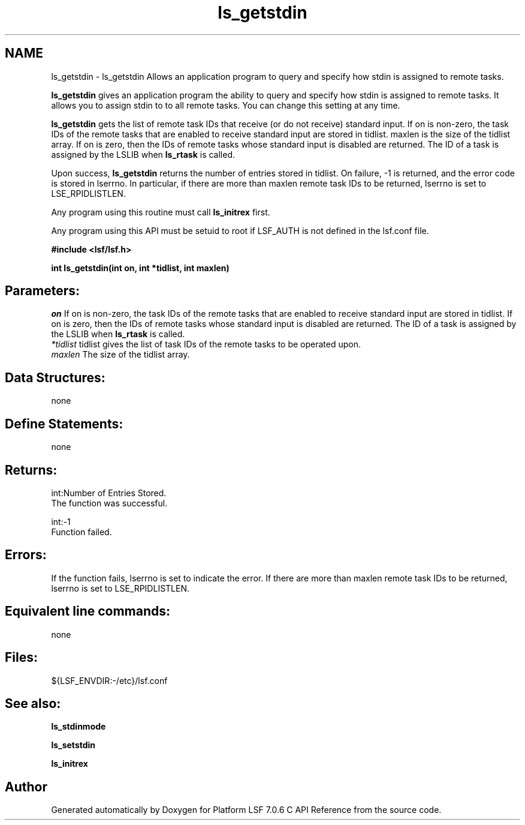 .TH "ls_getstdin" 3 "3 Sep 2009" "Version 7.0" "Platform LSF 7.0.6 C API Reference" \" -*- nroff -*-
.ad l
.nh
.SH NAME
ls_getstdin \- ls_getstdin 
Allows an application program to query and specify how stdin is assigned to remote tasks.
.PP
\fBls_getstdin\fP gives an application program the ability to query and specify how stdin is assigned to remote tasks. It allows you to assign stdin to to all remote tasks. You can change this setting at any time.
.PP
\fBls_getstdin\fP gets the list of remote task IDs that receive (or do not receive) standard input. If on is non-zero, the task IDs of the remote tasks that are enabled to receive standard input are stored in tidlist. maxlen is the size of the tidlist array. If on is zero, then the IDs of remote tasks whose standard input is disabled are returned. The ID of a task is assigned by the LSLIB when \fBls_rtask\fP is called.
.PP
Upon success, \fBls_getstdin\fP returns the number of entries stored in tidlist. On failure, -1 is returned, and the error code is stored in lserrno. In particular, if there are more than maxlen remote task IDs to be returned, lserrno is set to LSE_RPIDLISTLEN.
.PP
Any program using this routine must call \fBls_initrex\fP first.
.PP
Any program using this API must be setuid to root if LSF_AUTH is not defined in the lsf.conf file.
.PP
\fB #include <lsf/lsf.h>\fP
.PP
\fB int ls_getstdin(int on, int *tidlist, int maxlen) \fP
.PP
.SH "Parameters:"
\fIon\fP If on is non-zero, the task IDs of the remote tasks that are enabled to receive standard input are stored in tidlist. If on is zero, then the IDs of remote tasks whose standard input is disabled are returned. The ID of a task is assigned by the LSLIB when \fBls_rtask\fP is called. 
.br
\fI*tidlist\fP tidlist gives the list of task IDs of the remote tasks to be operated upon. 
.br
\fImaxlen\fP The size of the tidlist array.
.PP
.SH "Data Structures:" 
.PP
none
.PP
.SH "Define Statements:" 
.PP
none
.PP
.SH "Returns:"
int:Number of Entries Stored. 
.br
 The function was successful. 
.PP
int:-1 
.br
 Function failed.
.PP
.SH "Errors:" 
.PP
If the function fails, lserrno is set to indicate the error. If there are more than maxlen remote task IDs to be returned, lserrno is set to LSE_RPIDLISTLEN.
.PP
.SH "Equivalent line commands:" 
.PP
none
.PP
.SH "Files:" 
.PP
${LSF_ENVDIR:-/etc}/lsf.conf
.PP
.SH "See also:"
\fBls_stdinmode\fP 
.PP
\fBls_setstdin\fP 
.PP
\fBls_initrex\fP 
.PP

.SH "Author"
.PP 
Generated automatically by Doxygen for Platform LSF 7.0.6 C API Reference from the source code.
